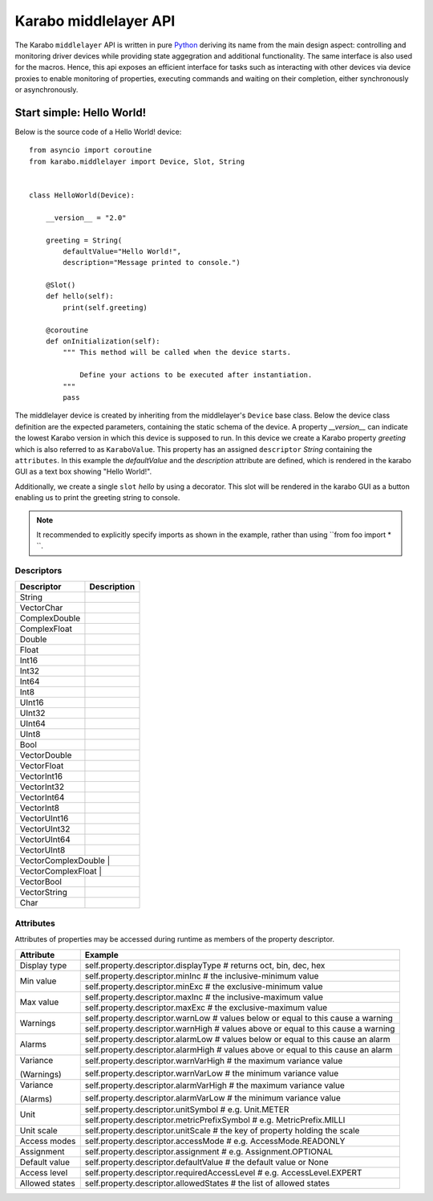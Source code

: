 **********************
Karabo middlelayer API
**********************

The Karabo ``middlelayer`` API is written in pure `Python <http://www.python.org>`_
deriving its name from the main design aspect: controlling and monitoring
driver devices while providing state aggegration and additional functionality.
The same interface is also used for the macros.
Hence, this api exposes an efficient interface for tasks such as
interacting with other devices via device proxies to enable monitoring of properties,
executing commands and waiting on their completion, either synchronously
or asynchronously.


Start simple: Hello World!
==========================

Below is the source code of a Hello World! device::

    from asyncio import coroutine
    from karabo.middlelayer import Device, Slot, String


    class HelloWorld(Device):

        __version__ = "2.0"

        greeting = String(
            defaultValue="Hello World!",
            description="Message printed to console.")

        @Slot()
        def hello(self):
            print(self.greeting)

        @coroutine
        def onInitialization(self):
            """ This method will be called when the device starts.

                Define your actions to be executed after instantiation.
            """
            pass

The middlelayer device is created by inheriting from the middlelayer's ``Device`` base class.
Below the device class definition are the expected parameters, containing the static schema of the device.
A property `__version__` can indicate the lowest Karabo version in which this device is supposed to run.
In this device we create a Karabo property `greeting` which is also referred to as ``KaraboValue``.
This property has an assigned ``descriptor`` `String` containing the ``attributes``.
In this example the `defaultValue` and the `description` attribute are defined, which is rendered in the karabo GUI
as a text box showing "Hello World!".

Additionally, we create a single ``slot`` `hello` by using a decorator.
This slot will be rendered in the karabo GUI as a button enabling us to print
the greeting string to console.

.. note::

    It recommended to explicitly specify imports as shown in the example, rather than
    using ``from foo import \* ``.


Descriptors
+++++++++++

+------------------+-------------------------------------------+
|**Descriptor**    |  **Description**                          |
+------------------+-------------------------------------------+
| String           |                                           |
+------------------+-------------------------------------------+
| VectorChar       |                                           |
+------------------+-------------------------------------------+
| ComplexDouble    |                                           |
+------------------+-------------------------------------------+
| ComplexFloat     |                                           |
+------------------+-------------------------------------------+
| Double           |                                           |
+------------------+-------------------------------------------+
| Float            |                                           |
+------------------+-------------------------------------------+
| Int16            |                                           |
+------------------+-------------------------------------------+
| Int32            |                                           |
+------------------+-------------------------------------------+
| Int64            |                                           |
+------------------+-------------------------------------------+
| Int8             |                                           |
+------------------+-------------------------------------------+
| UInt16           |                                           |
+------------------+-------------------------------------------+
| UInt32           |                                           |
+------------------+-------------------------------------------+
| UInt64           |                                           |
+------------------+-------------------------------------------+
| UInt8            |                                           |
+------------------+-------------------------------------------+
| Bool             |                                           |
+------------------+-------------------------------------------+
| VectorDouble     |                                           |
+------------------+-------------------------------------------+
| VectorFloat      |                                           |
+------------------+-------------------------------------------+
| VectorInt16      |                                           |
+------------------+-------------------------------------------+
| VectorInt32      |                                           |
+------------------+-------------------------------------------+
| VectorInt64      |                                           |
+------------------+-------------------------------------------+
| VectorInt8       |                                           |
+------------------+-------------------------------------------+
| VectorUInt16     |                                           |
+------------------+-------------------------------------------+
| VectorUInt32     |                                           |
+------------------+-------------------------------------------+
| VectorUInt64     |                                           |
+------------------+-------------------------------------------+
| VectorUInt8      |                                           |
+------------------+-------------------------------------------+
| VectorComplexDouble     |                                    |
+------------------+-------------------------------------------+
| VectorComplexFloat     |                                     |
+------------------+-------------------------------------------+
| VectorBool       |                                           |
+------------------+-------------------------------------------+
| VectorString     |                                           |
+------------------+-------------------------------------------+
| Char             |                                           |
+------------------+-------------------------------------------+

Attributes
++++++++++

Attributes of properties may be accessed during runtime as members of the property descriptor.

+------------------+------------------------------------------------------------------------------------+
|**Attribute**     |  **Example**                                                                       |
+------------------+------------------------------------------------------------------------------------+
| Display type     | self.property.descriptor.displayType  # returns oct, bin, dec, hex                 |
+------------------+------------------------------------------------------------------------------------+
| Min value        | self.property.descriptor.minInc  # the inclusive-minimum value                     |
|                  +------------------------------------------------------------------------------------+
|                  | self.property.descriptor.minExc  # the exclusive-minimum value                     |
+------------------+------------------------------------------------------------------------------------+
| Max value        | self.property.descriptor.maxInc  # the inclusive-maximum value                     |
|                  +------------------------------------------------------------------------------------+
|                  | self.property.descriptor.maxExc  # the exclusive-maximum value                     |
+------------------+------------------------------------------------------------------------------------+
| Warnings         | self.property.descriptor.warnLow  # values below or equal to this cause a warning  |
|                  +------------------------------------------------------------------------------------+
|                  | self.property.descriptor.warnHigh  # values above or equal to this cause a warning |
+------------------+------------------------------------------------------------------------------------+
| Alarms           | self.property.descriptor.alarmLow  # values below or equal to this cause an alarm  |
|                  +------------------------------------------------------------------------------------+
|                  | self.property.descriptor.alarmHigh  # values above or equal to this cause an alarm |
+------------------+------------------------------------------------------------------------------------+
| Variance         | self.property.descriptor.warnVarHigh  # the maximum variance value                 |
|                  +------------------------------------------------------------------------------------+
| (Warnings)       | self.property.descriptor.warnVarLow  # the minimum variance value                  |
+------------------+------------------------------------------------------------------------------------+
| Variance         | self.property.descriptor.alarmVarHigh  # the maximum variance value                |
|                  +------------------------------------------------------------------------------------+
| (Alarms)         | self.property.descriptor.alarmVarLow  # the minimum variance value                 |
+------------------+------------------------------------------------------------------------------------+
| Unit             | self.property.descriptor.unitSymbol  # e.g. Unit.METER                             |
|                  +------------------------------------------------------------------------------------+
|                  | self.property.descriptor.metricPrefixSymbol  # e.g. MetricPrefix.MILLI             |
+------------------+------------------------------------------------------------------------------------+
| Unit scale       | self.property.descriptor.unitScale  # the key of property holding the scale        |
+------------------+------------------------------------------------------------------------------------+
| Access modes     | self.property.descriptor.accessMode  # e.g. AccessMode.READONLY                    |
+------------------+------------------------------------------------------------------------------------+
| Assignment       | self.property.descriptor.assignment  # e.g. Assignment.OPTIONAL                    |
+------------------+------------------------------------------------------------------------------------+
| Default value    | self.property.descriptor.defaultValue  # the default value or None                 |
+------------------+------------------------------------------------------------------------------------+
| Access level     | self.property.descriptor.requiredAccessLevel  # e.g. AccessLevel.EXPERT            |
+------------------+------------------------------------------------------------------------------------+
| Allowed states   | self.property.descriptor.allowedStates  # the list of allowed states               |
+------------------+------------------------------------------------------------------------------------+
